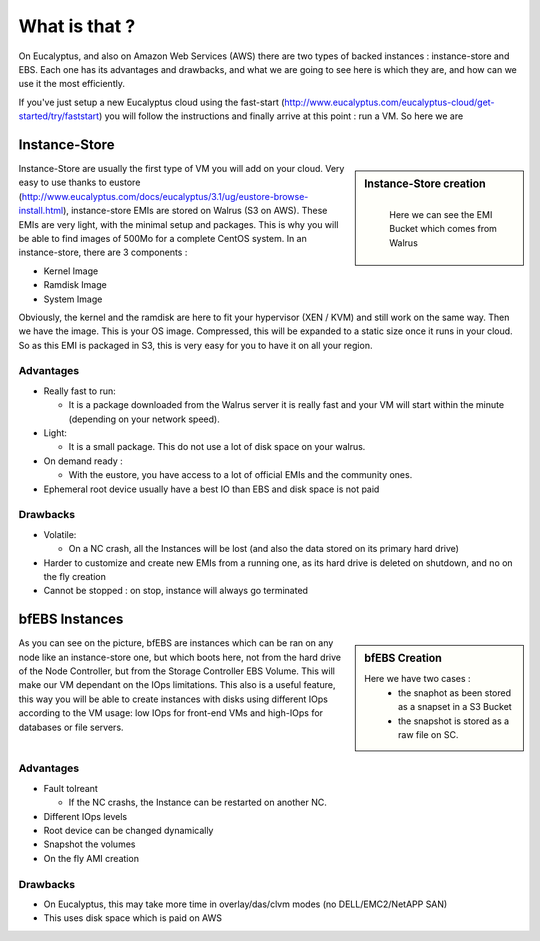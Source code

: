 .. link:
.. description: EBS vs Instance-Store
.. tags: Eucalyptus, AWS, Cloud
.. date: 2013/11/04 17:06:17
.. title: Instance-Store vs EBS-backed
.. slug: instance-store-vs-ebs-backed

What is that ?
==============

On Eucalyptus, and also on Amazon Web Services (AWS) there are two types of backed instances : instance-store and EBS. Each one has its advantages and drawbacks, and what we are going to see here is which they are, and how can we use it the most efficiently.

If you've just setup a new Eucalyptus cloud using the fast-start (http://www.eucalyptus.com/eucalyptus-cloud/get-started/try/faststart) you will follow the instructions and finally arrive at this point : run a VM. So here we are

Instance-Store
--------------

.. sidebar:: Instance-Store creation

   .. figure:: /galleries/eucalyptus/ebs-istores/instance-stores.png
      :align: left
      :alt: Instance store creation diagram

      Here we can see the EMI Bucket which comes from Walrus

Instance-Store are usually the first type of VM you will add on your cloud. Very easy to use thanks to eustore (http://www.eucalyptus.com/docs/eucalyptus/3.1/ug/eustore-browse-install.html), instance-store EMIs are stored on Walrus (S3 on AWS). These EMIs are very light, with the minimal setup and packages. This is why you will be able to find images of 500Mo for a complete CentOS system. In an instance-store, there are 3 components :

- Kernel Image
- Ramdisk Image
- System Image

Obviously, the kernel and the ramdisk are here to fit your hypervisor (XEN / KVM) and still work on the same way. Then we have the image. This is your OS image. Compressed, this will be expanded to a static size once it runs in your cloud. So as this EMI is packaged in S3, this is very easy for you to have it on all your region.

Advantages
^^^^^^^^^^

- Really fast to run:

  - It is a package downloaded from the Walrus server it is really fast and your VM will start within the minute (depending on your network speed).

- Light:

  - It is a small package. This do not use a lot of disk space on your walrus.

- On demand ready :

  - With the eustore, you have access to a lot of official EMIs and the community ones.

- Ephemeral root device usually have a best IO than EBS and disk space is not paid


Drawbacks
^^^^^^^^^

- Volatile:

  - On a NC crash, all the Instances will be lost (and also the data stored on its primary hard drive)

- Harder to customize and create new EMIs from a running one, as its hard drive is deleted on shutdown, and no on the fly creation

- Cannot be stopped : on stop, instance will always go terminated

bfEBS Instances
---------------

.. sidebar:: bfEBS Creation

   .. image:: /galleries/eucalyptus/ebs-istores/bf-EBS.png

   Here we have two cases :
      - the snaphot as been stored as a snapset in a S3 Bucket
      - the snapshot is stored as a raw file on SC.

As you can see on the picture, bfEBS are instances which can be ran on any node like an instance-store one, but which boots here, not from the hard drive of the Node Controller, but from the Storage Controller EBS Volume. This will make our VM dependant on the IOps limitations. This also is a useful feature, this way you will be able to create instances with disks using different IOps according to the VM usage: low IOps for front-end VMs and high-IOps for databases or file servers.

Advantages
^^^^^^^^^^

- Fault tolreant

  - If the NC crashs, the Instance can be restarted on another NC.

- Different IOps levels
- Root device can be changed dynamically
- Snapshot the volumes
- On the fly AMI creation

Drawbacks
^^^^^^^^^

- On Eucalyptus, this may take more time in overlay/das/clvm modes (no DELL/EMC2/NetAPP SAN)
- This uses disk space which is paid on AWS

